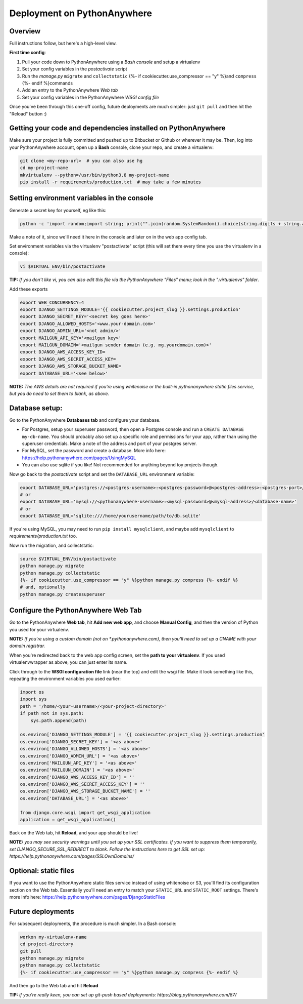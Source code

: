 Deployment on PythonAnywhere
============================

.. index:: PythonAnywhere


Overview
--------

Full instructions follow, but here's a high-level view.

**First time config**:

1. Pull your code down to PythonAnywhere using a *Bash console* and setup a virtualenv

2. Set your config variables in the *postactivate* script

3. Run the *manage.py* ``migrate`` and ``collectstatic`` {%- if cookiecutter.use_compressor == "y" %}and ``compress`` {%- endif %}commands

4. Add an entry to the PythonAnywhere *Web tab*

5. Set your config variables in the PythonAnywhere *WSGI config file*


Once you've been through this one-off config, future deployments are much simpler: just ``git pull`` and then hit the "Reload" button :)



Getting your code and dependencies installed on PythonAnywhere
--------------------------------------------------------------

Make sure your project is fully committed and pushed up to Bitbucket or Github or wherever it may be.  Then, log into your PythonAnywhere account, open up a **Bash** console, clone your repo, and create a virtualenv:

.. code-block:: bash

    git clone <my-repo-url>  # you can also use hg
    cd my-project-name
    mkvirtualenv --python=/usr/bin/python3.8 my-project-name
    pip install -r requirements/production.txt  # may take a few minutes



Setting environment variables in the console
--------------------------------------------

Generate a secret key for yourself, eg like this:

.. code-block:: bash

    python -c 'import random;import string; print("".join(random.SystemRandom().choice(string.digits + string.ascii_letters + string.punctuation) for _ in range(50)))'

Make a note of it, since we'll need it here in the console and later on in the web app config tab.

Set environment variables via the virtualenv "postactivate" script (this will set them every time you use the virtualenv in a console):

.. code-block:: bash

    vi $VIRTUAL_ENV/bin/postactivate

**TIP:** *If you don't like vi, you can also edit this file via the PythonAnywhere "Files" menu; look in the ".virtualenvs" folder*.

Add these exports

.. code-block:: bash

    export WEB_CONCURRENCY=4
    export DJANGO_SETTINGS_MODULE='{{ cookiecutter.project_slug }}.settings.production'
    export DJANGO_SECRET_KEY='<secret key goes here>'
    export DJANGO_ALLOWED_HOSTS='<www.your-domain.com>'
    export DJANGO_ADMIN_URL='<not admin/>'
    export MAILGUN_API_KEY='<mailgun key>'
    export MAILGUN_DOMAIN='<mailgun sender domain (e.g. mg.yourdomain.com)>'
    export DJANGO_AWS_ACCESS_KEY_ID=
    export DJANGO_AWS_SECRET_ACCESS_KEY=
    export DJANGO_AWS_STORAGE_BUCKET_NAME=
    export DATABASE_URL='<see below>'

**NOTE:** *The AWS details are not required if you're using whitenoise or the built-in pythonanywhere static files service, but you do need to set them to blank, as above.*


Database setup:
---------------

Go to the PythonAnywhere **Databases tab** and configure your database.

* For Postgres, setup your superuser password, then open a Postgres console and run a ``CREATE DATABASE my-db-name``.  You should probably also set up a specific role and permissions for your app, rather than using the superuser credentials.  Make a note of the address and port of your postgres server.

* For MySQL, set the password and create a database. More info here: https://help.pythonanywhere.com/pages/UsingMySQL

* You can also use sqlite if you like!  Not recommended for anything beyond toy projects though.


Now go back to the *postactivate* script and set the ``DATABASE_URL`` environment variable:

.. code-block:: bash

    export DATABASE_URL='postgres://<postgres-username>:<postgres-password>@<postgres-address>:<postgres-port>/<database-name>'
    # or
    export DATABASE_URL='mysql://<pythonanywhere-username>:<mysql-password>@<mysql-address>/<database-name>'
    # or
    export DATABASE_URL='sqlite:////home/yourusername/path/to/db.sqlite'

If you're using MySQL, you may need to run ``pip install mysqlclient``, and maybe add ``mysqlclient`` to *requirements/production.txt* too.

Now run the migration, and collectstatic:

.. code-block:: bash

    source $VIRTUAL_ENV/bin/postactivate
    python manage.py migrate
    python manage.py collectstatic
    {%- if cookiecutter.use_compressor == "y" %}python manage.py compress {%- endif %}
    # and, optionally
    python manage.py createsuperuser



Configure the PythonAnywhere Web Tab
------------------------------------

Go to the PythonAnywhere **Web tab**, hit **Add new web app**, and choose **Manual Config**, and then the version of Python you used for your virtualenv.

**NOTE:** *If you're using a custom domain (not on \*.pythonanywhere.com), then you'll need to set up a CNAME with your domain registrar.*

When you're redirected back to the web app config screen, set the **path to your virtualenv**.  If you used virtualenvwrapper as above, you can just enter its name.

Click through to the **WSGI configuration file** link (near the top) and edit the wsgi file. Make it look something like this, repeating the environment variables you used earlier:


.. code-block:: python

    import os
    import sys
    path = '/home/<your-username>/<your-project-directory>'
    if path not in sys.path:
        sys.path.append(path)

    os.environ['DJANGO_SETTINGS_MODULE'] = '{{ cookiecutter.project_slug }}.settings.production'
    os.environ['DJANGO_SECRET_KEY'] = '<as above>'
    os.environ['DJANGO_ALLOWED_HOSTS'] = '<as above>'
    os.environ['DJANGO_ADMIN_URL'] = '<as above>'
    os.environ['MAILGUN_API_KEY'] = '<as above>'
    os.environ['MAILGUN_DOMAIN'] = '<as above>'
    os.environ['DJANGO_AWS_ACCESS_KEY_ID'] = ''
    os.environ['DJANGO_AWS_SECRET_ACCESS_KEY'] = ''
    os.environ['DJANGO_AWS_STORAGE_BUCKET_NAME'] = ''
    os.environ['DATABASE_URL'] = '<as above>'

    from django.core.wsgi import get_wsgi_application
    application = get_wsgi_application()


Back on the Web tab, hit **Reload**, and your app should be live!


**NOTE:** *you may see security warnings until you set up your SSL certificates. If you
want to suppress them temporarily, set DJANGO_SECURE_SSL_REDIRECT to blank.  Follow
the instructions here to get SSL set up: https://help.pythonanywhere.com/pages/SSLOwnDomains/*


Optional: static files
----------------------

If you want to use the PythonAnywhere static files service instead of using whitenoise or S3, you'll find its configuration section on the Web tab.  Essentially you'll need an entry to match your ``STATIC_URL`` and ``STATIC_ROOT`` settings.  There's more info here: https://help.pythonanywhere.com/pages/DjangoStaticFiles


Future deployments
------------------

For subsequent deployments, the procedure is much simpler.  In a Bash console:

.. code-block:: bash

    workon my-virtualenv-name
    cd project-directory
    git pull
    python manage.py migrate
    python manage.py collectstatic
    {%- if cookiecutter.use_compressor == "y" %}python manage.py compress {%- endif %}

And then go to the Web tab and hit **Reload**

**TIP:** *if you're really keen, you can set up git-push based deployments:  https://blog.pythonanywhere.com/87/*
